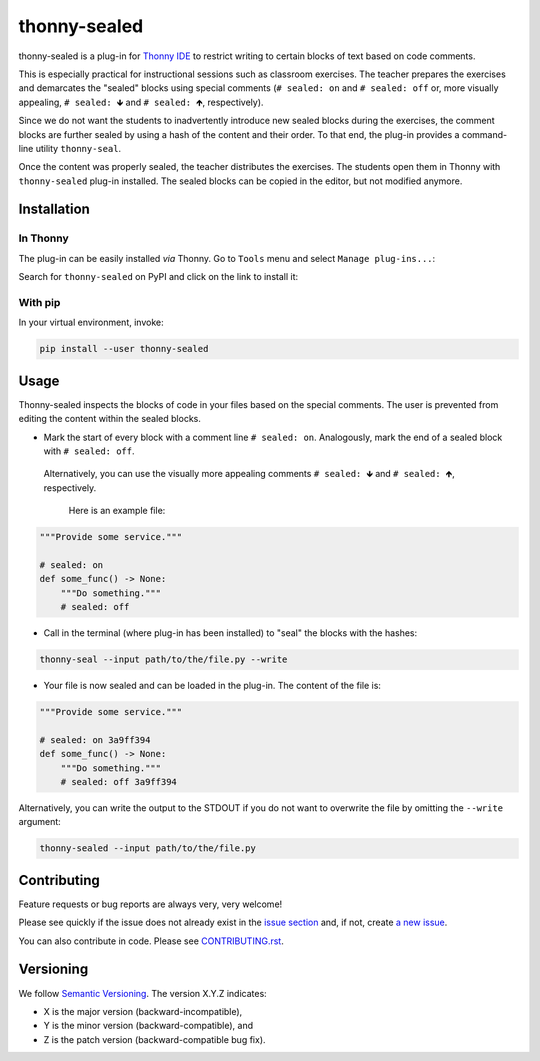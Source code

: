 *********************
thonny-sealed
*********************

.. image:: https://github.com/mristin/thonny-sealed/workflows/Continuous%20Integration%20-%20Ubuntu/badge.svg
    :alt: Continuous Integration - Ubuntu

.. image:: https://github.com/mristin/thonny-sealed/workflows/Continuous%20Integration%20-%20OSX/badge.svg
    :alt: Continuous Integration - OSX

.. image:: https://github.com/mristin/thonny-sealed/workflows/Continuous%20Integration%20-%20Windows/badge.svg
    :alt: Continuous Integration - Windows

.. image:: https://coveralls.io/repos/github/mristin/thonny-sealed/badge.svg?branch=main
    :target: https://coveralls.io/github/mristin/thonny-sealed?branch=main
    :alt: Test coverage

.. image:: https://badge.fury.io/py/thonny-sealed.svg
    :target: https://badge.fury.io/py/thonny-sealed
    :alt: PyPI - version

.. image:: https://img.shields.io/pypi/pyversions/thonny-sealed.svg
    :alt: PyPI - Python Version


thonny-sealed is a plug-in for `Thonny IDE`_ to restrict writing to certain blocks of text based on code comments.

.. _Thonny IDE: https://thonny.org/

This is especially practical for instructional sessions such as classroom exercises.
The teacher prepares the exercises and demarcates the "sealed" blocks using special comments (``# sealed: on`` and ``# sealed: off`` or, more visually appealing, ``# sealed: 🡻`` and ``# sealed: 🡹``, respectively).

Since we do not want the students to inadvertently introduce new sealed blocks during the exercises, the comment blocks are further sealed by using a hash of the content and their order.
To that end, the plug-in provides a command-line utility ``thonny-seal``.

Once the content was properly sealed, the teacher distributes the exercises.
The students open them in Thonny with ``thonny-sealed`` plug-in installed.
The sealed blocks can be copied in the editor, but not modified anymore.

.. image:: https://raw.githubusercontent.com/mristin/thonny-sealed/main/readme/screenshot.png
    :alt: Screenshot of the code view with the sealed content
    :width: 1290
    :height: 883

Installation
============
In Thonny
---------

The plug-in can be easily installed *via* Thonny.
Go to ``Tools`` menu and select ``Manage plug-ins...``:

.. image:: https://raw.githubusercontent.com/mristin/thonny-sealed/main/readme/manage_plugins.png
    :alt: Tools -> Manage plug-ins...
    :width: 916
    :height: 472

Search for ``thonny-sealed`` on PyPI and click on the link to install it:

.. image:: https://raw.githubusercontent.com/mristin/thonny-sealed/main/readme/search_on_pypi.png
    :alt: Search on PyPI
    :width: 1251
    :height: 984

With pip
--------
In your virtual environment, invoke:

.. code-block::

    pip install --user thonny-sealed

Usage
=====
Thonny-sealed inspects the blocks of code in your files based on the special comments.
The user is prevented from editing the content within the sealed blocks.

* Mark the start of every block with a comment line ``# sealed: on``. Analogously, mark the end of a sealed block with ``# sealed: off``.
 Alternatively, you can use the visually more appealing comments ``# sealed: 🡻`` and ``# sealed: 🡹``, respectively.

  Here is an example file:

.. code-block:: python

    """Provide some service."""

    # sealed: on
    def some_func() -> None:
        """Do something."""
        # sealed: off

* Call in the terminal (where plug-in has been installed) to "seal" the blocks with the hashes:

.. code-block::

    thonny-seal --input path/to/the/file.py --write

* Your file is now sealed and can be loaded in the plug-in.
  The content of the file is:

.. code-block:: python

    """Provide some service."""

    # sealed: on 3a9ff394
    def some_func() -> None:
        """Do something."""
        # sealed: off 3a9ff394

Alternatively, you can write the output to the STDOUT if you do not want to overwrite the file by omitting the ``--write`` argument:

.. code-block::

    thonny-sealed --input path/to/the/file.py

Contributing
============

Feature requests or bug reports are always very, very welcome!

Please see quickly if the issue does not already exist in the `issue section`_ and,
if not, create `a new issue`_.

.. _issue section: https://github.com/mristin/thonny-sealed/issues
.. _a new issue: https://github.com/mristin/thonny-sealed/issues/new

You can also contribute in code.
Please see `CONTRIBUTING.rst`_.

.. _CONTRIBUTING.rst: https://github.com/mristin/thonny-sealed/blob/main/CONTRIBUTING.rst

Versioning
==========

We follow `Semantic Versioning`_.
The version X.Y.Z indicates:

* X is the major version (backward-incompatible),
* Y is the minor version (backward-compatible), and
* Z is the patch version (backward-compatible bug fix).

.. _Semantic Versioning: http://semver.org/spec/v1.0.0.html